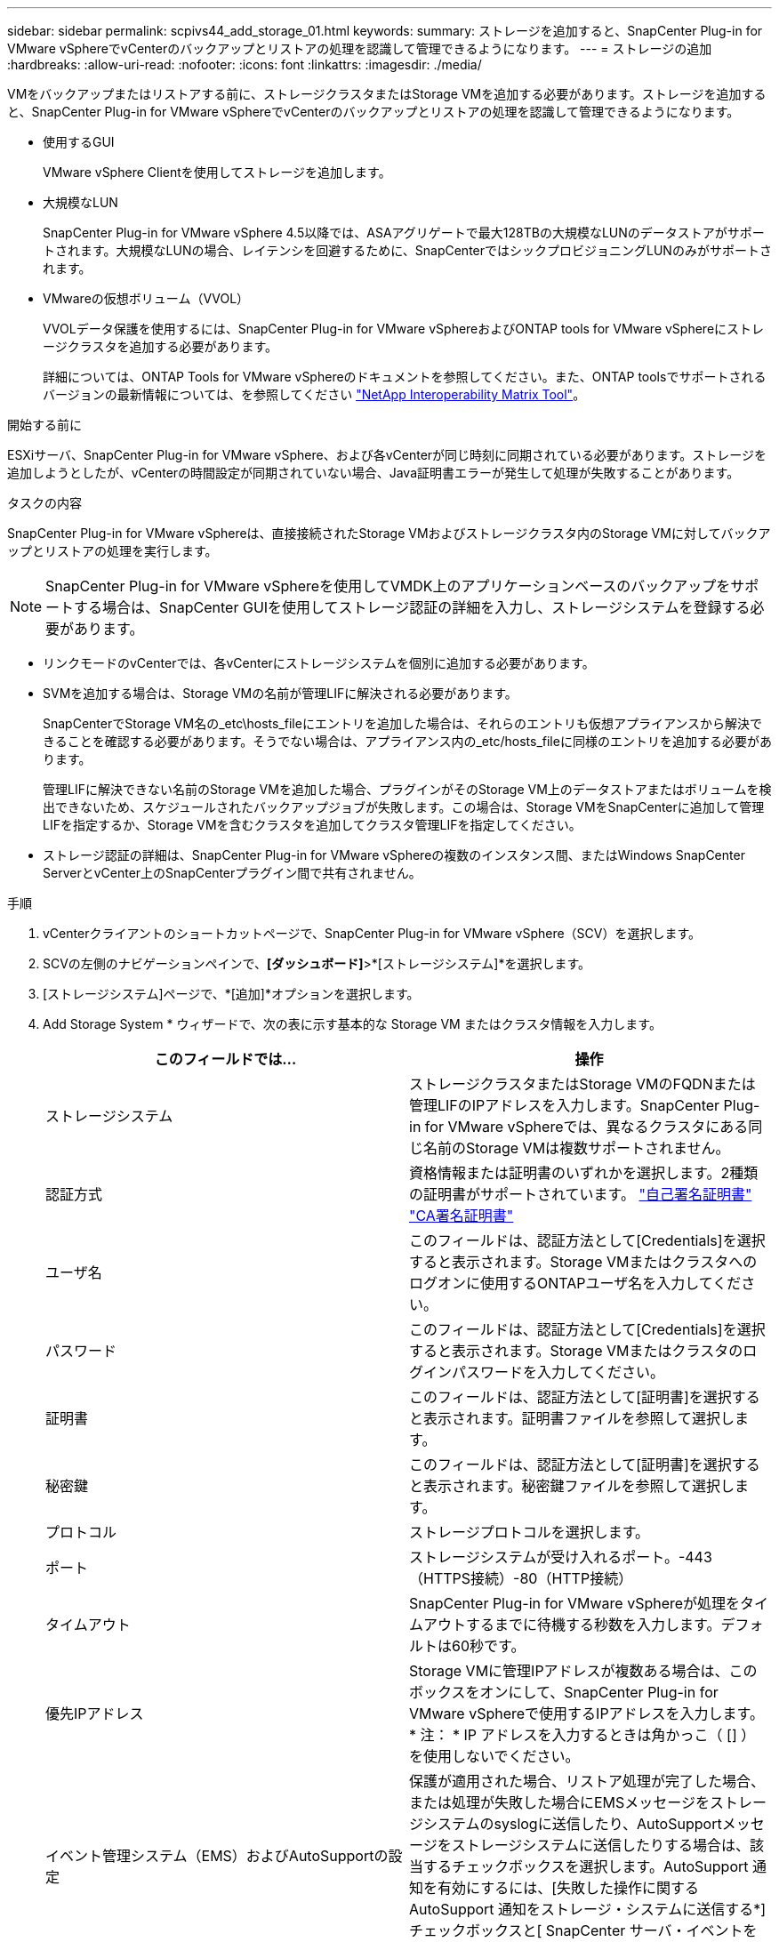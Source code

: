 ---
sidebar: sidebar 
permalink: scpivs44_add_storage_01.html 
keywords:  
summary: ストレージを追加すると、SnapCenter Plug-in for VMware vSphereでvCenterのバックアップとリストアの処理を認識して管理できるようになります。 
---
= ストレージの追加
:hardbreaks:
:allow-uri-read: 
:nofooter: 
:icons: font
:linkattrs: 
:imagesdir: ./media/


[role="lead"]
VMをバックアップまたはリストアする前に、ストレージクラスタまたはStorage VMを追加する必要があります。ストレージを追加すると、SnapCenter Plug-in for VMware vSphereでvCenterのバックアップとリストアの処理を認識して管理できるようになります。

* 使用するGUI
+
VMware vSphere Clientを使用してストレージを追加します。

* 大規模なLUN
+
SnapCenter Plug-in for VMware vSphere 4.5以降では、ASAアグリゲートで最大128TBの大規模なLUNのデータストアがサポートされます。大規模なLUNの場合、レイテンシを回避するために、SnapCenterではシックプロビジョニングLUNのみがサポートされます。

* VMwareの仮想ボリューム（VVOL）
+
VVOLデータ保護を使用するには、SnapCenter Plug-in for VMware vSphereおよびONTAP tools for VMware vSphereにストレージクラスタを追加する必要があります。

+
詳細については、ONTAP Tools for VMware vSphereのドキュメントを参照してください。また、ONTAP toolsでサポートされるバージョンの最新情報については、を参照してください https://imt.netapp.com/matrix/imt.jsp?components=121034;&solution=1517&isHWU&src=IMT["NetApp Interoperability Matrix Tool"^]。



.開始する前に
ESXiサーバ、SnapCenter Plug-in for VMware vSphere、および各vCenterが同じ時刻に同期されている必要があります。ストレージを追加しようとしたが、vCenterの時間設定が同期されていない場合、Java証明書エラーが発生して処理が失敗することがあります。

.タスクの内容
SnapCenter Plug-in for VMware vSphereは、直接接続されたStorage VMおよびストレージクラスタ内のStorage VMに対してバックアップとリストアの処理を実行します。


NOTE: SnapCenter Plug-in for VMware vSphereを使用してVMDK上のアプリケーションベースのバックアップをサポートする場合は、SnapCenter GUIを使用してストレージ認証の詳細を入力し、ストレージシステムを登録する必要があります。

* リンクモードのvCenterでは、各vCenterにストレージシステムを個別に追加する必要があります。
* SVMを追加する場合は、Storage VMの名前が管理LIFに解決される必要があります。
+
SnapCenterでStorage VM名の_etc\hosts_fileにエントリを追加した場合は、それらのエントリも仮想アプライアンスから解決できることを確認する必要があります。そうでない場合は、アプライアンス内の_etc/hosts_fileに同様のエントリを追加する必要があります。

+
管理LIFに解決できない名前のStorage VMを追加した場合、プラグインがそのStorage VM上のデータストアまたはボリュームを検出できないため、スケジュールされたバックアップジョブが失敗します。この場合は、Storage VMをSnapCenterに追加して管理LIFを指定するか、Storage VMを含むクラスタを追加してクラスタ管理LIFを指定してください。

* ストレージ認証の詳細は、SnapCenter Plug-in for VMware vSphereの複数のインスタンス間、またはWindows SnapCenter ServerとvCenter上のSnapCenterプラグイン間で共有されません。


.手順
. vCenterクライアントのショートカットページで、SnapCenter Plug-in for VMware vSphere（SCV）を選択します。
. SCVの左側のナビゲーションペインで、*[ダッシュボード]*>*[ストレージシステム]*を選択します。
. [ストレージシステム]ページで、*[追加]*オプションを選択します。
. Add Storage System * ウィザードで、次の表に示す基本的な Storage VM またはクラスタ情報を入力します。
+
|===
| このフィールドでは… | 操作 


| ストレージシステム | ストレージクラスタまたはStorage VMのFQDNまたは管理LIFのIPアドレスを入力します。SnapCenter Plug-in for VMware vSphereでは、異なるクラスタにある同じ名前のStorage VMは複数サポートされません。 


| 認証方式 | 資格情報または証明書のいずれかを選択します。2種類の証明書がサポートされています。 https://kb.netapp.com/Advice_and_Troubleshooting/Data_Protection_and_Security/SnapCenter/How_to_configure_a_self-signed_certificate_for_storage_system_authentication_with_SCV["自己署名証明書"^] https://kb.netapp.com/Advice_and_Troubleshooting/Data_Protection_and_Security/SnapCenter/How_to_configure_a_CA_signed_certificate_for_storage_system_authentication_with_SCV["CA署名証明書"] 


| ユーザ名 | このフィールドは、認証方法として[Credentials]を選択すると表示されます。Storage VMまたはクラスタへのログオンに使用するONTAPユーザ名を入力してください。 


| パスワード | このフィールドは、認証方法として[Credentials]を選択すると表示されます。Storage VMまたはクラスタのログインパスワードを入力してください。 


| 証明書 | このフィールドは、認証方法として[証明書]を選択すると表示されます。証明書ファイルを参照して選択します。 


| 秘密鍵 | このフィールドは、認証方法として[証明書]を選択すると表示されます。秘密鍵ファイルを参照して選択します。 


| プロトコル | ストレージプロトコルを選択します。 


| ポート | ストレージシステムが受け入れるポート。-443（HTTPS接続）-80（HTTP接続） 


| タイムアウト | SnapCenter Plug-in for VMware vSphereが処理をタイムアウトするまでに待機する秒数を入力します。デフォルトは60秒です。 


| 優先IPアドレス | Storage VMに管理IPアドレスが複数ある場合は、このボックスをオンにして、SnapCenter Plug-in for VMware vSphereで使用するIPアドレスを入力します。* 注： * IP アドレスを入力するときは角かっこ（ [] ）を使用しないでください。 


| イベント管理システム（EMS）およびAutoSupportの設定 | 保護が適用された場合、リストア処理が完了した場合、または処理が失敗した場合にEMSメッセージをストレージシステムのsyslogに送信したり、AutoSupportメッセージをストレージシステムに送信したりする場合は、該当するチェックボックスを選択します。AutoSupport 通知を有効にするには、[失敗した操作に関するAutoSupport 通知をストレージ・システムに送信する*]チェックボックスと[ SnapCenter サーバ・イベントをsyslogに記録する*]チェックボックスをオンにします。 


| SnapCenterサーバのイベントをsyslogに記録 | SnapCenter Plug-in for VMware vSphereのイベントをログに記録するチェックボックスをオンにします。 


| 処理に失敗した場合に AutoSupport 通知をストレージシステムに送信します | データ保護ジョブが失敗したときにAutoSupport通知を送信する場合は、このチェックボックスをオンにします。また、Storage VMでAutoSupportを有効にし、AutoSupport Eメールを設定する必要があります。 
|===
. [追加]*をクリックします。
+
ストレージクラスタを追加した場合は、そのクラスタ内のすべてのStorage VMが自動的に追加されます。自動的に追加されたStorage VM（「暗黙的な」Storage VMと呼ばれることもあります）は、クラスタの概要ページにユーザ名ではなくハイフン（-）が表示されます。ユーザ名は、明示的なストレージエンティティに対してのみ表示されます。


